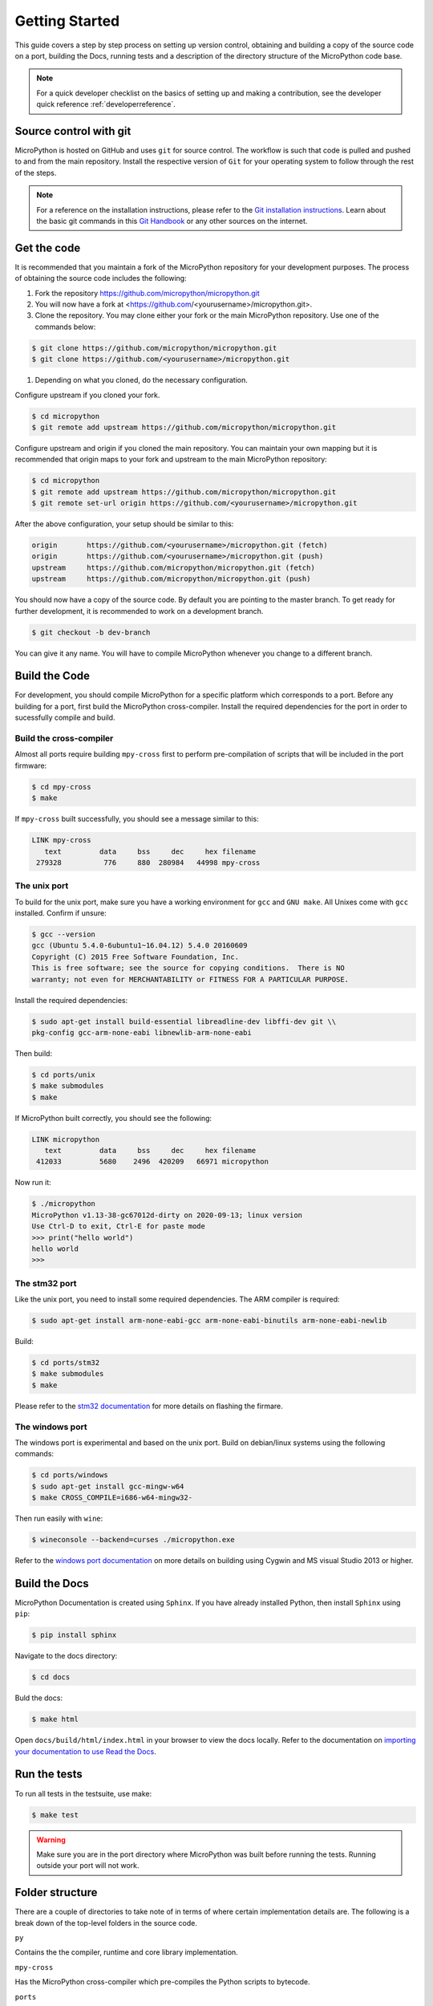 .. _gettingstarted:

Getting Started
===============

This guide covers a step by step process on setting up version control, obtaining and building
a copy of the source code on a port, building the Docs, running tests and a description of the 
directory structure of the MicroPython code base.

.. note::
   For a quick developer checklist on the basics of setting up and making a contribution,
   see the developer quick reference :ref:`developerreference`.

Source control with git
-----------------------

MicroPython is hosted on GitHub and uses ``git`` for source control. The workflow is such that
code is pulled and pushed to and from the main repository. Install the respective version of ``Git`` for 
your operating system to follow through the rest of the steps.

.. note::
   For a reference on the installation instructions, please refer to 
   the `Git installation instructions <https://git-scm.com/book/en/v2/Getting-Started-Installing-Git>`_.
   Learn about the basic git commands in this `Git Handbook <https://guides.github.com/introduction/git-handbook/>`_
   or any other sources on the internet.

Get the code
----------------

It is recommended that you maintain a fork of the MicroPython repository for your development purposes.
The process of obtaining the source code includes the following:

#. Fork the repository https://github.com/micropython/micropython.git
#. You will now have a fork at <https://github.com/<yourusername>/micropython.git>.
#. Clone the repository. You may clone either your fork or the main MicroPython repository.
   Use one of the commands below:

.. code-block:: console

   $ git clone https://github.com/micropython/micropython.git 
   $ git clone https://github.com/<yourusername>/micropython.git

#. Depending on what you cloned, do the necessary configuration.

Configure upstream if you cloned your fork.

.. code-block:: console

   $ cd micropython
   $ git remote add upstream https://github.com/micropython/micropython.git

Configure upstream and origin if you cloned the main repository. You can maintain your
own mapping but it is recommended that origin maps to your fork and upstream to the main
MicroPython repository:

.. code-block:: console

   $ cd micropython
   $ git remote add upstream https://github.com/micropython/micropython.git
   $ git remote set-url origin https://github.com/<yourusername>/micropython.git

After the above configuration, your setup should be similar to this:

.. code-block:: console

   origin	https://github.com/<yourusername>/micropython.git (fetch)
   origin	https://github.com/<yourusername>/micropython.git (push)
   upstream	https://github.com/micropython/micropython.git (fetch)
   upstream	https://github.com/micropython/micropython.git (push)

You should now have a copy of the source code. By default you are pointing
to the master branch. To get ready for further development, it is recommended
to work on a development branch.

.. code-block:: console

    $ git checkout -b dev-branch

You can give it any name. You will have to compile MicroPython whenever you change 
to a different branch.

Build the Code
--------------

For development, you should compile MicroPython for a specific platform which corresponds
to a port. Before any building for a port, first build the MicroPython cross-compiler.
Install the required dependencies for the port in order to sucessfully
compile and build.

Build the cross-compiler
~~~~~~~~~~~~~~~~~~~~~~~~

Almost all ports require building ``mpy-cross`` first to perform pre-compilation
of scripts that will be included in the port firmware:

.. code-block:: console

   $ cd mpy-cross
   $ make

If ``mpy-cross`` built successfully, you should see a message similar to this:

.. code-block:: console

   LINK mpy-cross
      text	   data	    bss	    dec	    hex	filename
    279328	    776	    880	 280984	  44998	mpy-cross

The unix port
~~~~~~~~~~~~~
To build for the unix port, make sure you have a working environment for ``gcc`` and ``GNU make``.
All Unixes come with ``gcc`` installed. Confirm if unsure:

.. code-block:: console

   $ gcc --version
   gcc (Ubuntu 5.4.0-6ubuntu1~16.04.12) 5.4.0 20160609
   Copyright (C) 2015 Free Software Foundation, Inc.
   This is free software; see the source for copying conditions.  There is NO
   warranty; not even for MERCHANTABILITY or FITNESS FOR A PARTICULAR PURPOSE.

Install the required dependencies:

.. code-block:: console

   $ sudo apt-get install build-essential libreadline-dev libffi-dev git \\
   pkg-config gcc-arm-none-eabi libnewlib-arm-none-eabi

Then build:

.. code-block:: console

   $ cd ports/unix
   $ make submodules
   $ make

If MicroPython built correctly, you should see the following:

.. code-block:: console

   LINK micropython
      text	   data	    bss	    dec	    hex	filename
    412033	   5680	   2496	 420209	  66971	micropython

Now run it:

.. code-block:: console

   $ ./micropython
   MicroPython v1.13-38-gc67012d-dirty on 2020-09-13; linux version
   Use Ctrl-D to exit, Ctrl-E for paste mode
   >>> print("hello world")
   hello world
   >>>

The stm32 port
~~~~~~~~~~~~~~

Like the unix port, you need to install some required dependencies.
The ARM compiler is required:

.. code-block:: console

   $ sudo apt-get install arm-none-eabi-gcc arm-none-eabi-binutils arm-none-eabi-newlib

Build:

.. code-block:: console

   $ cd ports/stm32
   $ make submodules
   $ make

Please refer to the `stm32 documentation <https://github.com/micropython/micropython/tree/master/ports/stm32>`_ 
for more details on flashing the firmare.

The windows port
~~~~~~~~~~~~~~~~

The windows port is experimental and based on the unix port. Build on 
debian/linux systems using the following commands:

.. code-block:: console

   $ cd ports/windows
   $ sudo apt-get install gcc-mingw-w64
   $ make CROSS_COMPILE=i686-w64-mingw32-

Then run easily with ``wine``:

.. code-block:: console

   $ wineconsole --backend=curses ./micropython.exe

Refer to the `windows port documentation <https://github.com/micropython/micropython/tree/master/ports/windows>`_
on more details on building using Cygwin and MS visual Studio 2013 or higher.

Build the Docs
--------------

MicroPython Documentation is created using ``Sphinx``. If you have already
installed Python, then install ``Sphinx`` using ``pip``:

.. code-block:: console

   $ pip install sphinx

Navigate to the docs directory:

.. code-block:: console

   $ cd docs

Buld the docs:

.. code-block:: console

   $ make html

Open ``docs/build/html/index.html`` in your browser to view the docs locally. Refer to the 
documentation on `importing your documentation to use Read the Docs
<https://docs.readthedocs.io/en/stable/intro/import-guide.html>`_.

Run the tests
-------------

To run all tests in the testsuite, use make:

.. code-block:: console

   $ make test

.. warning::
   Make sure you are in the port directory where MicroPython was built before running the tests. 
   Running outside your port will not work.

Folder structure
----------------

There are a couple of directories to take note of in terms of where certain implementation details
are. The following is a break down of the top-level folders in the source code.

``py``

Contains the the compiler, runtime and core library implementation.

``mpy-cross``

Has the MicroPython cross-compiler which pre-compiles the Python scripts to bytecode.

``ports``

Code for all the versions of MicroPython for the supported ports.

``lib``

Low-level C libraries used by any port.

``drivers``

Has drivers for specific hardware and intended to work across multiple ports.

``extmod``

Contains a C implementation of more non-core modules.

``docs``

Has the standard documentation found at https://docs.micropython.org/.

``tests``

An implementation of the test suite.

``tools``

Contains helper tools including the ``upip`` and the ``pyboard.py`` module.

``examples``

Example Python scripts.

